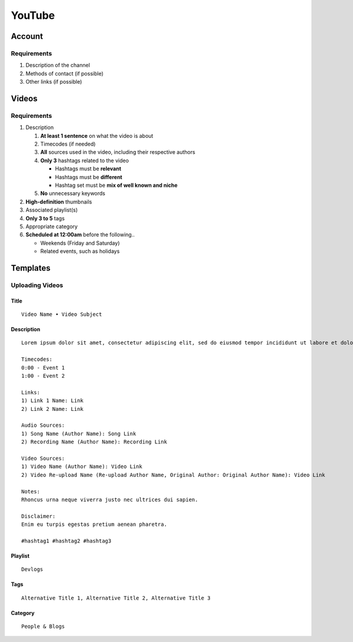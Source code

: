 
YouTube
=======

Account
-------

Requirements
^^^^^^^^^^^^

#. Description of the channel
#. Methods of contact (if possible)
#. Other links (if possible)

Videos
------

Requirements
^^^^^^^^^^^^

#. Description

   #. **At least 1 sentence** on what the video is about
   #. Timecodes (if needed)
   #. **All** sources used in the video, including their respective authors
   #. **Only 3** hashtags related to the video

      - Hashtags must be **relevant**
      - Hashtags must be **different**
      - Hashtag set must be **mix of well known and niche**

   #. **No** unnecessary keywords

#. **High-definition** thumbnails
#. Associated playlist(s)
#. **Only 3 to 5** tags
#. Appropriate category
#. **Scheduled at 12:00am** before the following..

   - Weekends (Friday and Saturday)
   - Related events, such as holidays

Templates
---------

Uploading Videos
^^^^^^^^^^^^^^^^

Title
"""""

::

   Video Name • Video Subject

Description
"""""""""""

::

   Lorem ipsum dolor sit amet, consectetur adipiscing elit, sed do eiusmod tempor incididunt ut labore et dolore magna aliqua. 

   Timecodes:
   0:00 - Event 1
   1:00 - Event 2

   Links:
   1) Link 1 Name: Link
   2) Link 2 Name: Link

   Audio Sources:
   1) Song Name (Author Name): Song Link
   2) Recording Name (Author Name): Recording Link

   Video Sources:
   1) Video Name (Author Name): Video Link
   2) Video Re-upload Name (Re-upload Author Name, Original Author: Original Author Name): Video Link

   Notes:
   Rhoncus urna neque viverra justo nec ultrices dui sapien.

   Disclaimer:
   Enim eu turpis egestas pretium aenean pharetra.

   #hashtag1 #hashtag2 #hashtag3

Playlist
""""""""

::

   Devlogs

Tags
""""

::

   Alternative Title 1, Alternative Title 2, Alternative Title 3

Category
""""""""

::

   People & Blogs
